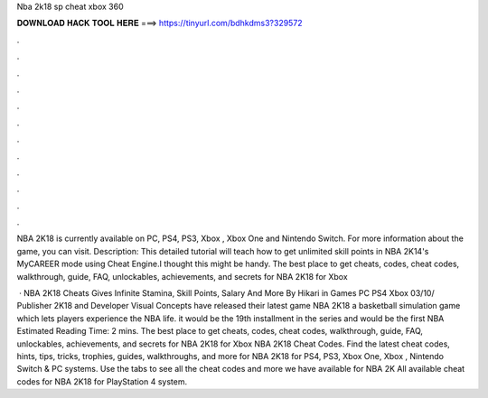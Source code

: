 Nba 2k18 sp cheat xbox 360



𝐃𝐎𝐖𝐍𝐋𝐎𝐀𝐃 𝐇𝐀𝐂𝐊 𝐓𝐎𝐎𝐋 𝐇𝐄𝐑𝐄 ===> https://tinyurl.com/bdhkdms3?329572



.



.



.



.



.



.



.



.



.



.



.



.

NBA 2K18 is currently available on PC, PS4, PS3, Xbox , Xbox One and Nintendo Switch. For more information about the game, you can visit. Description: This detailed tutorial will teach how to get unlimited skill points in NBA 2K14's MyCAREER mode using Cheat Engine.I thought this might be handy. The best place to get cheats, codes, cheat codes, walkthrough, guide, FAQ, unlockables, achievements, and secrets for NBA 2K18 for Xbox 

 · NBA 2K18 Cheats Gives Infinite Stamina, Skill Points, Salary And More By Hikari in Games PC PS4 Xbox 03/10/ Publisher 2K18 and Developer Visual Concepts have released their latest game NBA 2K18 a basketball simulation game which lets players experience the NBA life. it would be the 19th installment in the series and would be the first NBA Estimated Reading Time: 2 mins. The best place to get cheats, codes, cheat codes, walkthrough, guide, FAQ, unlockables, achievements, and secrets for NBA 2K18 for Xbox  NBA 2K18 Cheat Codes. Find the latest cheat codes, hints, tips, tricks, trophies, guides, walkthroughs, and more for NBA 2K18 for PS4, PS3, Xbox One, Xbox , Nintendo Switch & PC systems. Use the tabs to see all the cheat codes and more we have available for NBA 2K All available cheat codes for NBA 2K18 for PlayStation 4 system.
